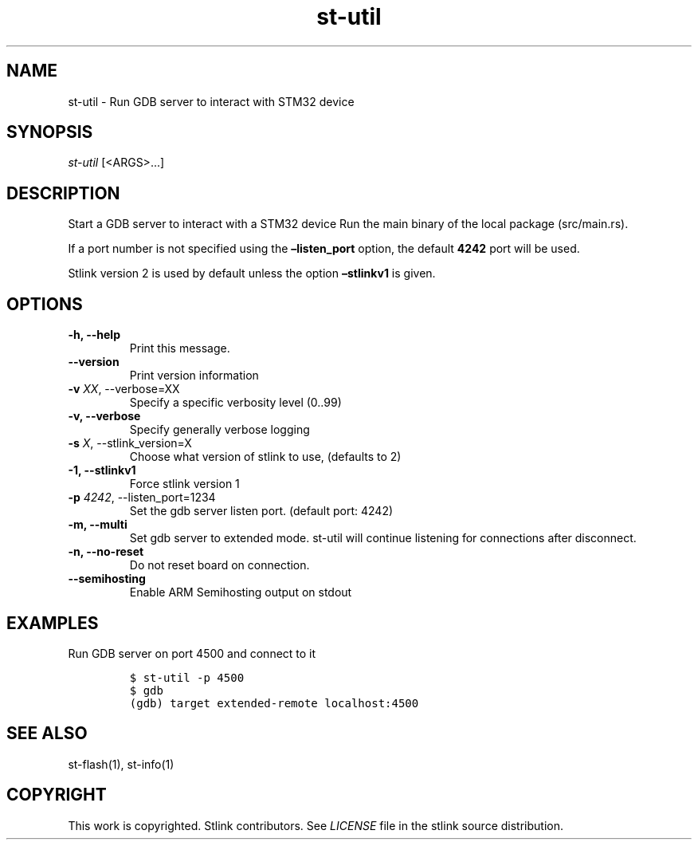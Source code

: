 .\" Automatically generated by Pandoc 2.4
.\"
.TH "st\-util" "1" "Feb 2018" "Open Source STMicroelectronics Stlink Tools" "stlink"
.hy
.SH NAME
.PP
st\-util \- Run GDB server to interact with STM32 device
.SH SYNOPSIS
.PP
\f[I]st\-util\f[R] [<ARGS>\&...]
.SH DESCRIPTION
.PP
Start a GDB server to interact with a STM32 device Run the main binary
of the local package (src/main.rs).
.PP
If a port number is not specified using the \f[B]\[en]listen_port\f[R]
option, the default \f[B]4242\f[R] port will be used.
.PP
Stlink version 2 is used by default unless the option
\f[B]\[en]stlinkv1\f[R] is given.
.PP
.SH OPTIONS
.TP
.B \-h, \-\-help
Print this message.
.TP
.B \-\-version
Print version information
.TP
.B \-v \f[I]XX\f[R], \-\-verbose=XX
Specify a specific verbosity level (0..99)
.TP
.B \-v, \-\-verbose
Specify generally verbose logging
.TP
.B \-s \f[I]X\f[R], \-\-stlink_version=X
Choose what version of stlink to use, (defaults to 2)
.TP
.B \-1, \-\-stlinkv1
Force stlink version 1
.TP
.B \-p \f[I]4242\f[R], \-\-listen_port=1234
Set the gdb server listen port.
(default port: 4242)
.TP
.B \-m, \-\-multi
Set gdb server to extended mode.
st\-util will continue listening for connections after disconnect.
.TP
.B \-n, \-\-no\-reset
Do not reset board on connection.
.TP
.B \-\-semihosting
Enable ARM Semihosting output on stdout
.SH EXAMPLES
.PP
Run GDB server on port 4500 and connect to it
.IP
.nf
\f[C]
$ st\-util \-p 4500
$ gdb
(gdb) target extended\-remote localhost:4500
\f[R]
.fi
.SH SEE ALSO
.PP
st\-flash(1), st\-info(1)
.SH COPYRIGHT
.PP
This work is copyrighted.
Stlink contributors.
See \f[I]LICENSE\f[R] file in the stlink source distribution.

